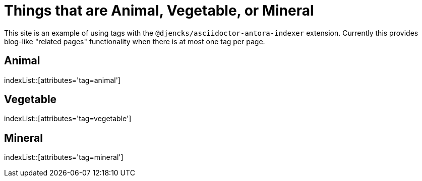 = Things that are Animal, Vegetable, or Mineral

This site is an example of using tags with the `@djencks/asciidoctor-antora-indexer` extension.
Currently this provides blog-like "related pages" functionality when there is at most one tag per page.

== Animal

indexList::[attributes='tag=animal']

== Vegetable

indexList::[attributes='tag=vegetable']

== Mineral

indexList::[attributes='tag=mineral']
